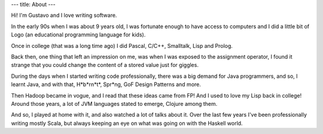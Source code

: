 ---
title: About
---

Hi! I'm Gustavo and I love writing software.

In the early 90s when I was about 9 years old, I was fortunate enough to have access to computers and I did a little bit of Logo (an educational programming language for kids).

Once in college (that was a long time ago) I did Pascal, C/C++, Smalltalk, Lisp and Prolog.

Back then, one thing that left an impression on me, was when I was exposed to the assignment operator, I found it strange that you could change the content of a stored value just for giggles.

During the days when I started writing code professionally, there was a big demand for Java programmers, and so, I learnt Java, and with that, H*b*rn*t*, Spr*ng, GoF Design Patterns and more.

Then Hadoop became in vogue, and I read that these ideas came from FP! And I used to love my Lisp back in college! Around those years, a lot of JVM languages stated to emerge, Clojure among them.

And so, I played at home with it, and also watched a lot of talks about it. Over the last few years I've been professionally writing mostly Scala, but always keeping an eye on what was going on with the Haskell world.
